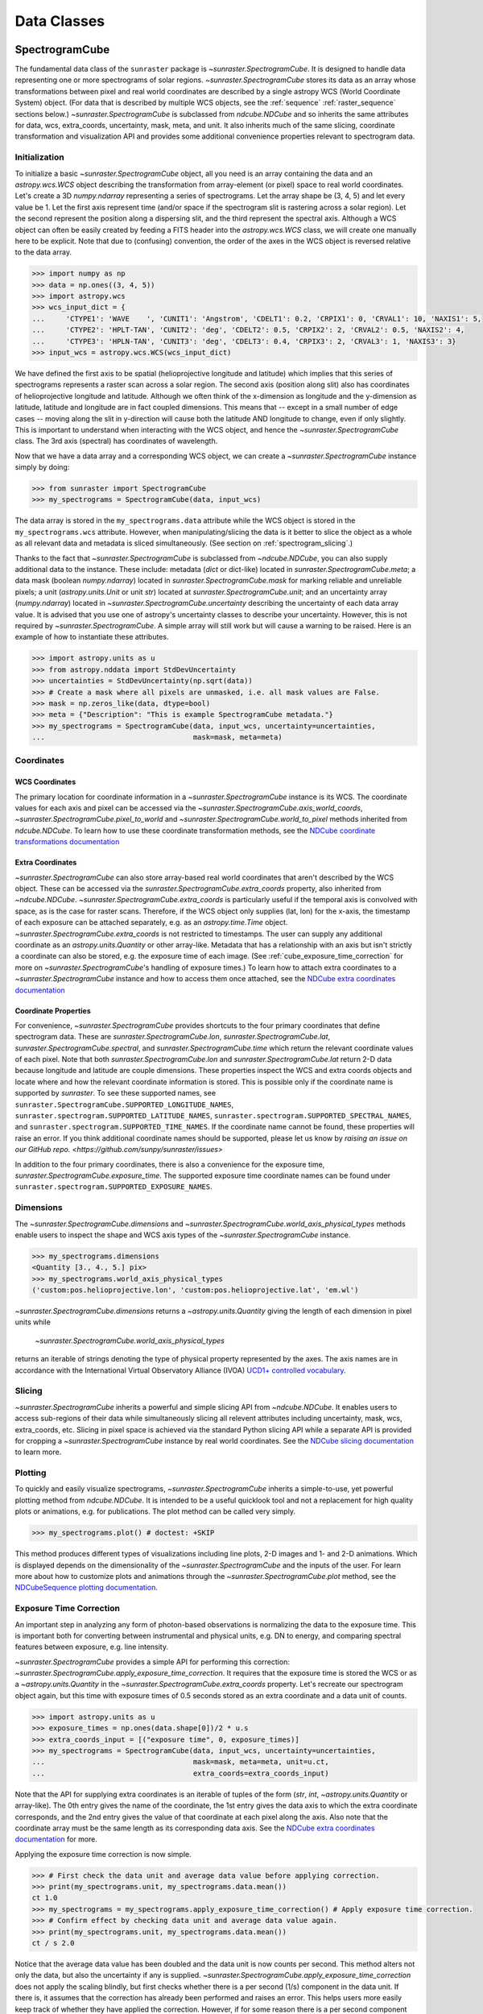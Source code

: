 .. _data_classes:

============
Data Classes
============

.. _spectrogramcube:

SpectrogramCube
---------------

The fundamental data class of the ``sunraster`` package is `~sunraster.SpectrogramCube`.
It is designed to handle data representing one or more spectrograms of solar regions.
`~sunraster.SpectrogramCube` stores its data as an array whose
transformations between pixel and real world coordinates are described by
a single astropy WCS (World Coordinate System) object.
(For data that is described by multiple WCS objects, see the
:ref:`sequence` :ref:`raster_sequence` sections below.)
`~sunraster.SpectrogramCube` is subclassed from `ndcube.NDCube` and so inherits the
same attributes for data, wcs, extra_coords, uncertainty, mask, meta, and unit.
It also inherits much of the same slicing, coordinate transformation and
visualization API and provides some additional convenience properties relevant to
spectrogram data.

Initialization
^^^^^^^^^^^^^^
To initialize a basic `~sunraster.SpectrogramCube` object, all you need is an
array containing the data and an `astropy.wcs.WCS` object
describing the transformation from array-element (or pixel) space to real
world coordinates.
Let's create a 3D `numpy.ndarray` representing a series of spectrograms.
Let the array shape be (3, 4, 5) and let every value be 1.
Let the first axis represent time (and/or space if the spectrogram slit
is rastering across a solar region).
Let the second represent the position along a dispersing slit,
and the third represent the spectral axis.
Although a WCS object can often be easily created by feeding a FITS header into
the `astropy.wcs.WCS` class, we will create one manually here to be explicit.
Note that due to (confusing) convention, the order of the axes in the
WCS object is reversed relative to the data array.

.. code-block:: python

  >>> import numpy as np
  >>> data = np.ones((3, 4, 5))
  >>> import astropy.wcs
  >>> wcs_input_dict = {
  ...     'CTYPE1': 'WAVE    ', 'CUNIT1': 'Angstrom', 'CDELT1': 0.2, 'CRPIX1': 0, 'CRVAL1': 10, 'NAXIS1': 5,
  ...     'CTYPE2': 'HPLT-TAN', 'CUNIT2': 'deg', 'CDELT2': 0.5, 'CRPIX2': 2, 'CRVAL2': 0.5, 'NAXIS2': 4,
  ...     'CTYPE3': 'HPLN-TAN', 'CUNIT3': 'deg', 'CDELT3': 0.4, 'CRPIX3': 2, 'CRVAL3': 1, 'NAXIS3': 3}
  >>> input_wcs = astropy.wcs.WCS(wcs_input_dict)

We have defined the first axis to be spatial (helioprojective longitude and latitude)
which implies that this series of spectrograms represents a raster scan across a
solar region.
The second axis (position along slit) also has coordinates of helioprojective
longitude and latitude.
Although we often think of the x-dimension as longitude and the
y-dimension as latitude, latitude and longitude are in fact coupled dimensions.
This means that -- except in a small number of edge cases -- moving along the slit
in y-direction will cause both the latitude AND longitude to change, even if
only slightly.
This is important to understand when interacting with the WCS object,
and hence the `~sunraster.SpectrogramCube` class.
The 3rd axis (spectral) has coordinates of wavelength.

Now that we have a data array and a corresponding WCS object, we can
create a `~sunraster.SpectrogramCube` instance simply by doing:

.. code-block:: python

  >>> from sunraster import SpectrogramCube
  >>> my_spectrograms = SpectrogramCube(data, input_wcs)

The data array is stored in the ``my_spectrograms.data`` attribute while the
WCS object is stored in the ``my_spectrograms.wcs`` attribute.  However, when
manipulating/slicing the data is it better to slice the object as a
whole as all relevant data and metadata is sliced simultaneously.
(See section on :ref:`spectrogram_slicing`.)

Thanks to the fact that `~sunraster.SpectrogramCube` is subclassed from
`~ndcube.NDCube`, you can also supply additional data to the instance.
These include: metadata (`dict` or dict-like) located in `sunraster.SpectrogramCube.meta`;
a data mask (boolean `numpy.ndarray`) located in `sunraster.SpectrogramCube.mask`
for marking reliable and unreliable pixels;
a unit (`astropy.units.Unit` or unit `str`) located at `sunraster.SpectrogramCube.unit`;
and an uncertainty array (`numpy.ndarray`) located in `~sunraster.SpectrogramCube.uncertainty`
describing the uncertainty of each data array value.
It is advised that you use one of astropy's uncertainty classes to describe
your uncertainty.
However, this is not required by `~sunraster.SpectrogramCube`.
A simple array will still work but will cause a warning to be raised.
Here is an example of how to instantiate these attributes.

.. code-block:: python

  >>> import astropy.units as u
  >>> from astropy.nddata import StdDevUncertainty
  >>> uncertainties = StdDevUncertainty(np.sqrt(data))
  >>> # Create a mask where all pixels are unmasked, i.e. all mask values are False.
  >>> mask = np.zeros_like(data, dtype=bool)
  >>> meta = {"Description": "This is example SpectrogramCube metadata."}
  >>> my_spectrograms = SpectrogramCube(data, input_wcs, uncertainty=uncertainties,
  ...                                   mask=mask, meta=meta)

Coordinates
^^^^^^^^^^^

WCS Coordinates
***************

The primary location for coordinate information in a `~sunraster.SpectrogramCube`
instance is its WCS.
The coordinate values for each axis and pixel can be accessed via the
`~sunraster.SpectrogramCube.axis_world_coords`, `~sunraster.SpectrogramCube.pixel_to_world` and
`~sunraster.SpectrogramCube.world_to_pixel` methods inherited from `ndcube.NDCube`.
To learn how to use these coordinate transformation methods, see the
`NDCube coordinate transformations documentation <https://docs.sunpy.org/projects/ndcube/en/stable/ndcube.html#coordinate-transformations>`_

Extra Coordinates
*****************

`~sunraster.SpectrogramCube` can also store array-based real world coordinates
that aren't described by the WCS object.
These can be accessed via the `sunraster.SpectrogramCube.extra_coords` property,
also inherited from `~ndcube.NDCube`.
`~sunraster.SpectrogramCube.extra_coords` is particularly useful if
the temporal axis is convolved with space, as is the case for raster scans.
Therefore, if the WCS object only supplies (lat, lon) for the x-axis, the
timestamp of each exposure can be attached separately, e.g. as an
`astropy.time.Time` object.
`~sunraster.SpectrogramCube.extra_coords` is not restricted to timestamps.
The user can supply any additional coordinate as an `astropy.units.Quantity`
or other array-like.
Metadata that has a relationship with an axis but isn't strictly a coordinate
can also be stored, e.g. the exposure time of each image.
(See :ref:`cube_exposure_time_correction` for more on `~sunraster.SpectrogramCube`'s
handling of exposure times.)
To learn how to attach extra coordinates to a `~sunraster.SpectrogramCube` instance
and how to access them once attached, see the `NDCube extra coordinates documentation <https://docs.sunpy.org/projects/ndcube/en/stable/ndcube.html#extra-coordinates>`_

Coordinate Properties
*********************

For convenience, `~sunraster.SpectrogramCube` provides shortcuts to the
four primary coordinates that define spectrogram data.
These are `sunraster.SpectrogramCube.lon`, `sunraster.SpectrogramCube.lat`,
`sunraster.SpectrogramCube.spectral`, and `sunraster.SpectrogramCube.time`
which return the relevant coordinate values of each pixel.
Note that both `sunraster.SpectrogramCube.lon` and `sunraster.SpectrogramCube.lat`
return 2-D data because longitude and latitude are couple dimensions.
These properties inspect the WCS and extra coords objects and locate where and
how the relevant coordinate information is stored.
This is possible only if the coordinate name is supported by `sunraster`.
To see these supported names, see
``sunraster.SpectrogramCube.SUPPORTED_LONGITUDE_NAMES``,
``sunraster.spectrogram.SUPPORTED_LATITUDE_NAMES``,
``sunraster.spectrogram.SUPPORTED_SPECTRAL_NAMES``, and
``sunraster.spectrogram.SUPPORTED_TIME_NAMES``.
If the coordinate name cannot be found, these properties will raise an error.
If you think additional coordinate names should be supported,
please let us know by `raising an issue on our GitHub repo. <https://github.com/sunpy/sunraster/issues>`

In addition to the four primary coordinates, there is also a convenience
for the exposure time, `sunraster.SpectrogramCube.exposure_time`.
The supported exposure time coordinate names can be found under
``sunraster.spectrogram.SUPPORTED_EXPOSURE_NAMES``.

Dimensions
^^^^^^^^^^

The `~sunraster.SpectrogramCube.dimensions` and
`~sunraster.SpectrogramCube.world_axis_physical_types` methods
enable users to inspect the shape and WCS axis types of the
`~sunraster.SpectrogramCube` instance.

.. code-block:: python

  >>> my_spectrograms.dimensions
  <Quantity [3., 4., 5.] pix>
  >>> my_spectrograms.world_axis_physical_types
  ('custom:pos.helioprojective.lon', 'custom:pos.helioprojective.lat', 'em.wl')

`~sunraster.SpectrogramCube.dimensions` returns a `~astropy.units.Quantity`
giving the length of each dimension in pixel units while
 `~sunraster.SpectrogramCube.world_axis_physical_types`
returns an iterable of strings denoting the type of physical property
represented by the axes.  The axis names are in accordance with the
International Virtual Observatory Alliance (IVOA)
`UCD1+ controlled vocabulary <http://www.ivoa.net/documents/REC/UCD/UCDlist-20070402.html>`_.

.. _spectrogram_slicing:

Slicing
^^^^^^^

`~sunraster.SpectrogramCube` inherits a powerful and simple slicing API from `~ndcube.NDCube`.
It enables users to access sub-regions of their data while simultaneously
slicing all relevent attributes including uncertainty, mask, wcs, extra_coords, etc.
Slicing in pixel space is achieved via the standard Python slicing API while a
separate API is provided for cropping a `~sunraster.SpectrogramCube` instance by real
world coordinates.
See the
`NDCube slicing documentation <https://docs.sunpy.org/projects/ndcube/en/stable/ndcube.html#slicing>`_
to learn more.

.. _spectrogram_plotting:

Plotting
^^^^^^^^

To quickly and easily visualize spectrograms,
`~sunraster.SpectrogramCube` inherits a simple-to-use,
yet powerful plotting method from `ndcube.NDCube`.
It is intended to be a useful quicklook tool and not a
replacement for high quality plots or animations, e.g. for
publications.  The plot method can be called very simply.

.. code-block:: python

  >>> my_spectrograms.plot() # doctest: +SKIP

This method produces different types of visualizations including line plots,
2-D images and 1- and 2-D animations.
Which is displayed depends on the dimensionality of the `~sunraster.SpectrogramCube`
and the inputs of the user.
For learn more about how to customize plots and animations through the
`~sunraster.SpectrogramCube.plot` method, see the
`NDCubeSequence plotting documentation <https://docs.sunpy.org/projects/ndcube/en/stable/ndcubesequence.html#plotting>`_.

.. _cube_exposure_time_correction:

Exposure Time Correction
^^^^^^^^^^^^^^^^^^^^^^^^

An important step in analyzing any form of photon-based observations is normalizing
the data to the exposure time.
This is important both for converting between instrumental and physical units,
e.g. DN to energy, and comparing spectral features between exposure, e.g. line intensity.

`~sunraster.SpectrogramCube` provides a simple API for performing this correction:
`~sunraster.SpectrogramCube.apply_exposure_time_correction`.
It requires that the exposure time is stored the WCS or as a `~astropy.units.Quantity`
in the `~sunraster.SpectrogramCube.extra_coords` property.
Let's recreate our spectrogram object again, but this time with exposure times of
0.5 seconds stored as an extra coordinate and a data unit of counts.

.. code-block:: python

  >>> import astropy.units as u
  >>> exposure_times = np.ones(data.shape[0])/2 * u.s
  >>> extra_coords_input = [("exposure time", 0, exposure_times)]
  >>> my_spectrograms = SpectrogramCube(data, input_wcs, uncertainty=uncertainties,
  ...                                   mask=mask, meta=meta, unit=u.ct,
  ...                                   extra_coords=extra_coords_input)

Note that the API for supplying extra coordinates is an iterable of
tuples of the form (`str`, `int`, `~astropy.units.Quantity` or array-like).
The 0th entry gives the name of the coordinate, the 1st entry gives the data
axis to which the extra coordinate corresponds, and the 2nd entry
gives the value of that coordinate at each pixel along the axis.
Also note that the coordinate array must be the same length as its corresponding
data axis.
See the
`NDCube extra coordinates documentation <https://docs.sunpy.org/projects/ndcube/en/stable/ndcube.html#extra-coordinates>`_
for more.

Applying the exposure time correction is now simple.

.. code-block:: python

  >>> # First check the data unit and average data value before applying correction.
  >>> print(my_spectrograms.unit, my_spectrograms.data.mean())
  ct 1.0
  >>> my_spectrograms = my_spectrograms.apply_exposure_time_correction() # Apply exposure time correction.
  >>> # Confirm effect by checking data unit and average data value again.
  >>> print(my_spectrograms.unit, my_spectrograms.data.mean())
  ct / s 2.0

Notice that the average data value has been doubled and
the data unit is now counts per second.
This method alters not only the data, but also the uncertainty if any is supplied.
`~sunraster.SpectrogramCube.apply_exposure_time_correction`
does not apply the scaling blindly, but first checks whether there is
a per second (1/s) component in the data unit.
If there is, it assumes that the correction has already been performed
and raises an error.
This helps users more easily keep track of whether they have applied the correction.
However, if for some reason there is a per second component that
doesn't refer to the exposure time and the user still wants to apply the correction,
they can set the ``force`` kwarg to override the check.

.. code-block:: python

  >>> print(my_spectrograms.unit, my_spectrograms.data.mean())
  ct / s 2.0
  >>> my_spectrograms = my_spectrograms.apply_exposure_time_correction(force=True)
  >>> print(my_spectrograms.unit, my_spectrograms.data.mean())
  ct / s2 4.0

Should users like to undo the correction, they can set the ``undo`` kwarg.

.. code-block:: python

  >>> print(my_spectrograms.unit, my_spectrograms.data.mean())
  ct / s2 4.0
  >>> my_spectrograms = my_spectrograms.apply_exposure_time_correction(undo=True, force=True)
  >>> my_spectrograms = my_spectrograms.apply_exposure_time_correction(undo=True) # Undo correction twice.
  >>> print(my_spectrograms.unit, my_spectrograms.data.mean())
  ct 1.0

As before, `~sunraster.SpectrogramCube.apply_exposure_time_correction` only undoes the
correction if there is a time component in the unit.
And again as before, users can override this check by setting the ``force`` kwarg.

.. code-block:: python

  >>> print(my_spectrograms.unit, my_spectrograms.data.mean())
  ct 1.0
  >>> my_spectrograms = my_spectrograms.apply_exposure_time_correction(undo=True, force=True)
  >>> print(my_spectrograms.unit, my_spectrograms.data.mean())
  ct s 0.5

.. _sequence:

SpectrogramSequence
-------------------

In some cases, a series of spectrograms may not be describable by a
single set of WCS transformations.
However, it still may make sense to combine them in order along a dimension.
This is the purpose of the `~sunraster.SpectrogramSequence` class.
It stores a sequence of `~sunraster.SpectrogramCube` instances and provides
equivalent or analagous APIs so users can interact with the data as if it were
a single data cube.
`~sunraster.SpectrogramSequence` inherits from `~ndcube.NDCubeSequence` and
so inherits much of the same API.

Initialization
^^^^^^^^^^^^^^

To initialize a `~sunraster.SpectrogramSequence`, we first need spectrograms
stored in multiple `~sunraster.SpectrogramCube` instances.
Let's create some using what we learned in the :ref:`spectrogramcube` section and include
timestamps and exposure times as extra coordinates.

.. code-block:: python

  >>> from datetime import datetime, timedelta
  >>> import numpy as np
  >>> import astropy.wcs
  >>> import astropy.units as u
  >>> from astropy.nddata import StdDevUncertainty
  >>> from astropy.time import Time
  >>> from sunraster import SpectrogramCube

  >>> # Define primary data array and WCS object.
  >>> data = np.ones((3, 4, 5))
  >>> wcs_input_dict = {
  ...     'CTYPE1': 'WAVE    ', 'CUNIT1': 'Angstrom', 'CDELT1': 0.2, 'CRPIX1': 0, 'CRVAL1': 10, 'NAXIS1': 5,
  ...     'CTYPE2': 'HPLT-TAN', 'CUNIT2': 'deg', 'CDELT2': 0.5, 'CRPIX2': 2, 'CRVAL2': 0.5, 'NAXIS2': 4,
  ...     'CTYPE3': 'HPLN-TAN', 'CUNIT3': 'deg', 'CDELT3': 0.4, 'CRPIX3': 2, 'CRVAL3': 1, 'NAXIS3': 3}
  >>> input_wcs = astropy.wcs.WCS(wcs_input_dict)
  >>> # Define a mask with all pixel unmasked, i.e. mask values = False
  >>> mask = np.zeros(data.shape, dtype=bool)
  >>> # Define uncertaines for data, 2*data and data/2.
  >>> uncertainties = StdDevUncertainty(np.sqrt(data))
  >>> uncertainties2 = StdDevUncertainty(np.sqrt(data * 2))
  >>> uncertainties05 = StdDevUncertainty(np.sqrt(data * 0.5))

  >>> # Define exposure times.
  >>> exposure_times = np.ones(data.shape[0])/2 * u.s
  >>> axis_length = int(data.shape[0])

  >>> # Create 1st cube of spectrograms.
  >>> timestamps0 = Time([datetime(2000, 1, 1) + timedelta(minutes=i)
  ...                     for i in range(axis_length)], format='datetime', scale='utc')
  >>> extra_coords_input0 = [("time", 0, timestamps0), ("exposure time", 0, exposure_times)]
  >>> spectrograms0 = SpectrogramCube(data, input_wcs, uncertainty=uncertainties, mask=mask,
  ...                                 meta=meta, unit=u.ct, extra_coords=extra_coords_input0)

  >>> # Create 2nd cube of spectrograms.
  >>> timestamps1 = Time([timestamps0[-1].to_datetime() + timedelta(minutes=i)
  ...                     for i in range(1, axis_length+1)], format='datetime', scale='utc')
  >>> extra_coords_input1 = [("time", 0, timestamps1), ("exposure time", 0, exposure_times)]
  >>> spectrograms1 = SpectrogramCube(data*2, input_wcs, uncertainty=uncertainties2, mask=mask,
  ...                                 meta=meta, unit=u.ct, extra_coords=extra_coords_input1)

  >>> # Create 3rd cube of spectrograms.
  >>> timestamps2 = Time([timestamps1[-1].to_datetime() + timedelta(minutes=i)
  ...                     for i in range(1, axis_length+1)], format='datetime', scale='utc')
  >>> extra_coords_input2 = [("time", 0, timestamps2), ("exposure time", 0, exposure_times)]
  >>> spectrograms2 = SpectrogramCube(data*0.5, input_wcs, uncertainty=uncertainties05, mask=mask,
  ...                                 meta=meta, unit=u.ct, extra_coords=extra_coords_input2)

If we choose, we can define some sequence-level metadata in addition to any
metadata attached to the individual raster scans:

.. code-block:: python

  >>> seq_meta = {"description": "This is a SpectrogramSequence."}

To create a `~sunraster.SpectrogramSequence`, simply supply the class with a
list of `~sunraster.SpectrogramCube` instances.

.. code-block:: python

  >>> from sunraster import SpectrogramSequence
  >>> my_sequence = SpectrogramSequence([spectrograms0, spectrograms1, spectrograms2],
  ...                                   meta=seq_meta)

Dimensions
^^^^^^^^^^

In order to inspect the dimensionlity of our sequence and the physical properties
to which the axes correspond, we can use the
`~sunraster.SpectrogramSequence.dimensions` and
`~sunraster.SpectrogramSequence.world_axis_physical_types` properties.

.. code-block:: python

  >>> my_sequence.dimensions
  (<Quantity 3. pix>, <Quantity 3. pix>, <Quantity 4. pix>, <Quantity 5. pix>)
  >>> my_sequence.world_axis_physical_types
  ('meta.obs.sequence', 'custom:pos.helioprojective.lon', 'custom:pos.helioprojective.lat', 'em.wl')

Note that this is the same API as `~sunraster.SpectrogramCube` except that
`sunraster.SpectrogramSequence.dimensions` returns an iterable of
`~astropy.units.Quantity` objects, one for each axis.
This is because of its inheritance from  `~ndcube.NDCubeSequence`
rather than `~ndcube.NDCube`.
Also note that there are now four dimensions, as the sequence is treated
as though it were an additional data axis.
This can be very helpful of you have a series of 2D spectrograms and
want to use the sequence axis to represent time.
`sunraster.SpectrogramSequence.world_axis_physical_types`
returns a tuple of the same `IVOA UCD1+ controlled words
<http://www.ivoa.net/documents/REC/UCD/UCDlist-20070402.html>`
used by `sunraster.SpectrogramCube.world_axis_physical_types`.
The sequence axis is given the label ``'meta.obs.sequence'``.

.. _sequence_coords:

Coordinates
^^^^^^^^^^^

Coordinate Properties
*********************

Just like `~sunraster.SpectrogramCube`, `~sunraster.SpectrogramSequence`
provides convenience properties to retrieve the real world coordinate values
for each pixel along each axis, namely
`sunraster.SpectrogramSequence.lon`, `sunraster.SpectrogramSequence.lat`,
`sunraster.SpectrogramSequence.spectral`, `sunraster.SpectrogramSequence.time` and
`sunraster.SpectrogramSequence.exposure_time`.
Since there is no guarantee that `~sunraster.SpectrogramCube`'s WCS transformations
are consistent between `~sunraster.SpectrogramCube` s, `sunraster.SpectrogramCube.lon`
and `sunraster.SpectrogramCube.lat` return 3-D `~astropy.units.Quantity` instances
and `sunraster.SpectrogramCube.spectral` returns a 2-D `~astropy.units.Quantity`
where the additional dimension represent the coordinates for different
`~sunraster.SpectrogramCube` instances.

.. _sequence_slicing:

Exposure Time Correction
^^^^^^^^^^^^^^^^^^^^^^^^

Analagous to `~sunraster.SpectrogramCube`, `~sunraster.SpectrogramSequence`
also provides a `~sunraster.SpectrogramSequence.apply_exposure_time_coorection`
method.
This is simply a wrapper around the `~sunraster.SpectrogramCube` version that
saves users from apply or removing the exposure time correction to each
`~sunraster.SpectrogramCube` manually.
To remind yourself how that method works, see the `~sunraster.SpectrogramCube`
:ref:`cube_exposure_time_correction` section.

Slicing
^^^^^^^

`~sunraster.SpectrogramSequence` provides an identical slicing API to
`~sunraster.SpectrogramCube`.
Although recall that a `~sunraster.SpectrogramSequence` has an additional dimension.
As with `~sunraster.SpectrogramCube`, the slicing API manipulates not only the
data, but also all relevant supporting metadata including
uncertainties, mask, WCS object, extra_coords, etc.

To slice a `~sunraster.SpectrogramSequence`, simply do:

.. code-block:: python

  >>> my_sequence_roi = my_sequence[1:3, 0:2, 1:3, 1:4]

We can check the effect of the slicing via the
`~sunraster.SpectrogramSequence.dimensions` property.

.. code-block:: python

  >>> print(my_sequence.dimensions)  # Check dimensionality before slicing.
  (<Quantity 3. pix>, <Quantity 3. pix>, <Quantity 4. pix>, <Quantity 5. pix>)
  >>> print(my_sequence_roi.dimensions) # See how slicing has changed dimensionality.
  (<Quantity 2. pix>, <Quantity 2. pix>, <Quantity 2. pix>, <Quantity 3. pix>)

Slicing can reduce the dimensionality of `~sunraster.SpectrogramSequence` instances.
For example, let's slice out the 2nd pixel along the slit.

.. code-block:: python

  >>> my_3d_sequence = my_sequence[:, :, 2]
  >>> print(my_3d_sequence.dimensions)
  (<Quantity 3. pix>, <Quantity 3. pix>, <Quantity 5. pix>)

Plotting
^^^^^^^^

To quickly and easily visualize slit spectrograph data,
`~sunraster.SpectrogramSequence` supplies a simple, yet powerful plotting API.
It is intended as a useful quicklook tool and not a replacement
for high quality plots or animations, e.g. for publications or presentations.

.. code-block:: python

  >>> my_sequence.plot() # doctest: +SKIP

As with `~sunraster.SpectrogramCube`, this method produces different types of
visualizations including line plots, 2-D images and 1- and 2-D animations.
Which is displayed depends on the dimensionality of the `~sunraster.SpectrogramSequence`
and the inputs of the user.
For learn more about how to customize plots and animations through the
`~sunraster.SpectrogramSequence.plot` method, see the
`NDCubeSequence plotting documentation <https://docs.sunpy.org/projects/ndcube/en/stable/ndcubesequence.html#plotting>`_.

.. _raster_sequence:

RasterSequence
--------------

Slit spectrographs are often used to produce rasters.
(In fact, it is from this data product that ``sunraster`` derives its name.)
A raster is produced by scanning the slit in discrete steps perpendicular
to its long axis, recording an exposure at each position.
Thus a spectral image over a region is built up over time despite the
slit spectrograph's necessarily narrow horizontal field of view.
Another motivation can be to perform fast repeat raster scans in order to improve
the chances of catching an event with the slit, e.g. a solar flare.
In a raster, the slit-step axis is convolved with time.
Depending on the type of analysis being performed,
users may want to think of their data as if it were in
raster mode/4D (``scan number``, ``slit step``, ``position along slit``, ``wavelength``)
or sit-and-stare mode/3D (``time``, ``position along slit``, ``spectral``).
In order to access the data in the way they want, scientists may often have two
copies, a 3D version and a 4D version.
However, this means scientists have to keep track of two data structures which is
memory intensive both for the scientist and the computer and increases the chances
mistakes in analysis.

Solving this problem is the purpose of the `~sunraster.RasterSequence` class.
It inherits from `~sunraster.SpectrogramSequence` but enables users to label
one of the axes as the slit-step axis.
This in turn facilitates a new set of APIs which allows users to interact with their data
in sit-and-stare (SnS) or rastering mode seemlessly and interchangeably
without having to reformat their data.

Initialization
^^^^^^^^^^^^^^

A `~sunraster.RasterSequence`, is instantiated just like a `~sunraster.SpectrogramCube`.
Let's first create some `~sunraster.SpectrogramCube` instances where each represents a
single raster scan.
As before, we will add the timestamps and exposure times as extra coordinates.

.. code-block:: python

  >>> import numpy as np
  >>> import astropy.wcs
  >>> import astropy.units as u
  >>> from astropy.nddata import StdDevUncertainty
  >>> from datetime import datetime, timedelta
  >>> from astropy.time import Time
  >>> from sunraster import SpectrogramCube

  >>> # Define primary data array and WCS object.
  >>> data = np.ones((3, 4, 5))
  >>> wcs_input_dict = {
  ...     'CTYPE1': 'WAVE    ', 'CUNIT1': 'Angstrom', 'CDELT1': 0.2, 'CRPIX1': 0, 'CRVAL1': 10, 'NAXIS1': 5,
  ...     'CTYPE2': 'HPLT-TAN', 'CUNIT2': 'deg', 'CDELT2': 0.5, 'CRPIX2': 2, 'CRVAL2': 0.5, 'NAXIS2': 4,
  ...     'CTYPE3': 'HPLN-TAN', 'CUNIT3': 'deg', 'CDELT3': 0.4, 'CRPIX3': 2, 'CRVAL3': 1, 'NAXIS3': 3}
  >>> input_wcs = astropy.wcs.WCS(wcs_input_dict)
  >>> # Define a mask with all pixel unmasked, i.e. mask values = False
  >>> mask = np.zeros(data.shape, dtype=bool)
  >>> # Define some RasterSequence metadata.
  >>> seq_meta = {"description": "This is a RasterSequence."}

  >>> # Define uncertaines for data, 2*data and data/2.
  >>> uncertainties = StdDevUncertainty(np.sqrt(data))
  >>> uncertainties2 = StdDevUncertainty(np.sqrt(data * 2))
  >>> uncertainties05 = StdDevUncertainty(np.sqrt(data * 0.5))

  >>> # Define exposure times.
  >>> exposure_times = np.ones(data.shape[0])/2 * u.s
  >>> axis_length = int(data.shape[0])

  >>> # Create 1st raster
  >>> timestamps0 = Time([datetime(2000, 1, 1) + timedelta(minutes=i)
  ...                     for i in range(axis_length)], format='datetime', scale='utc')
  >>> extra_coords_input0 = [("time", 0, timestamps0), ("exposure time", 0, exposure_times)]
  >>> raster0 = SpectrogramCube(data, input_wcs, uncertainty=uncertainties, mask=mask,
  ...                           meta=meta, unit=u.ct, extra_coords=extra_coords_input0)

  >>> # Create 2nd raster
  >>> timestamps1 = Time([timestamps0[-1].to_datetime() + timedelta(minutes=i)
  ...                     for i in range(1, axis_length+1)], format='datetime', scale='utc')
  >>> extra_coords_input1 = [("time", 0, timestamps1), ("exposure time", 0, exposure_times)]
  >>> raster1 = SpectrogramCube(data*2, input_wcs, uncertainty=uncertainties, mask=mask,
  ...                  meta=meta, unit=u.ct, extra_coords=extra_coords_input1)

  >>> # Create 3rd raster
  >>> timestamps2 = Time([timestamps1[-1].to_datetime() + timedelta(minutes=i)
  ...                     for i in range(1, axis_length+1)], format='datetime', scale='utc')
  >>> extra_coords_input2 = [("time", 0, timestamps2), ("exposure time", 0, exposure_times)]
  >>> raster2 = SpectrogramCube(data*0.5, input_wcs, uncertainty=uncertainties, mask=mask,
  ...                  meta=meta, unit=u.ct, extra_coords=extra_coords_input2)

The last thing we need to do before creating our `~sunraster.RasterSequence` is
to identity the slit-step of the `~sunraster.SpectrogramCube` s.
In the above ``raster`` instances both the 0th and 1st axes correspond to spatial dimensions.
Therefore let's define the 0th axes as the slit-step.
We will do this by setting the ``common_axis`` argument 0.

.. code-block:: python

  >>> from sunraster import RasterSequence
  >>> my_rasters = RasterSequence([raster0, raster1, raster2], common_axis=0, meta=seq_meta)

Dimensions
^^^^^^^^^^

`~sunraster.RasterSequence` provides a version of the
`~sunraster.SpectrogramSequence.world_axis_physical_axis_types` property for
both raster and SnS representations.

.. code-block:: python

  >>> my_rasters.raster_world_axis_physical_types
  ('meta.obs.sequence', 'custom:pos.helioprojective.lon', 'custom:pos.helioprojective.lat', 'em.wl')

  >>> my_rasters.SnS_world_axis_physical_types
  ('custom:pos.helioprojective.lon', 'custom:pos.helioprojective.lat', 'em.wl')

In the raster case, ``'meta.obs.sequence'`` represents the raster scan number axis.
For those familiar with `~ndcube.NDCubeSequence`, these are simply aliases for the
`~ndcube.NDCubeSequence.world_axis_physical_axis_types` and
`~ndcube.NDCubeSequence.cube_like_world_axis_physical_axis_types`, respectively.

The length of each axis can also be displayed in either the raster or SnS representation.

.. code-block:: python

  >>> my_rasters.raster_dimensions
  (<Quantity 3. pix>, <Quantity 3. pix>, <Quantity 4. pix>, <Quantity 5. pix>)

`~sunraster.RasterSequence.raster_dimensions` always represents the length of
the scan number axis in the 0th position.
We can therefore see that we have 3 raster scans in our `~sunraster.RasterSequence`.
This means that the slit-step axis is shifted by one.
Since we defined ``common_axis=0`` during instantiation, this means that the
length of the slit-step can be found in the 1st element.
From this we can see that we have 3 slit positions per raster scan.

To see the length of the axes as though the data is in sit-and-stare mode, simply do:

.. code-block:: python

  >>> my_rasters.SnS_dimensions
  <Quantity [9., 4., 5.] pix>

Note that scan number and slit-step axes have been combined into the 0th position.
From this we can see that we have 9 (3x3) spectrograms or times in our
`~sunraster.RasterSequence`.

Coordinates
^^^^^^^^^^^

Coordinate Properties
*********************

`~sunraster.RasterSequence` provides the same convenience
properties as `~sunraster.SpectrogramSequence` to retrieve the real world
coordinate values for each pixel along each axis.
`sunraster.RasterSequence.lon`, `sunraster.RasterSequence.lat`,
and `sunraster.RasterSequence.spectral` return their values in the raster
representation while `sunraster.RasterSequence.time` and
`sunraster.RasterSequence.exposure_time` return their values in the SnS
representation.

SnS Axis Extra Coordinates
**************************

As well as `~sunraster.RasterSequence.time` and
`~sunraster.RasterSequence.exposure_time`, some
`sunraster.SpectrogramCube.extra_coords` may contain other coordinates
that are aligned with the slit step axis.
The `sunraster.RasterSequence.SnS_axis_extra_coords` property enables users
to access these coordinates at the `~sunraster.RasterSequence` level in the
form of an abbreviated ``extra_coords`` dictionary.
Just like `~sunraster.RasterSequence.time` and `sunraster.RasterSequence.exposure_time`,
the coordinates are concatenated so they mimic the sit-and-stare-like dimensionality
returned in the 0th element of `sunraster.RasterSequence.SnS_dimensions`.
`sunraster.RasterSequence.SnS_axis_extra_coords` is equivalent to
`ndcube.NDCubeSequence.common_axis_extra_coords`.
To see examples of how to use this property, see the
`NDCubeSequence Common Axis Extra Coordinates documentation <https://docs.sunpy.org/projects/ndcube/en/stable/ndcubesequence.html#common-axis-extra-coordinates>`_.

Raster Axis Extra Coordinates
*****************************

Analgous to `~sunraster.RasterSequence.SnS_axis_extra_coords`, it is also
possible to access the extra coordinates that are not assigned to any
`~sunraster.SpectrogramCube` data axis via the
`~sunraster.RasterSequence.raster_axis_extra_coords` property.
Whereas `~sunraster.RasterSequence.SnS_axis_extra_coords` returns all the
extra coords with an ``'axis'`` value equal to the time/slit step axis,
`~sunraster.RasterSequence.scan_axis_extra_coords` returns all extra coords
with an ``'axis'`` value of ``None``.
Another way of thinking about an ``extra_coord`` with and axis value of ``None``,
is that these coordinates correspond to the raster scan number axis.
Hence the property’s name.

Slicing
^^^^^^^

`~sunraster.RasterSequence` not only enables users to inspect their data in
the raster and sit-and-stare representations.
It also enables them to slice the data in either representation as well.
This is done via the `~sunraster.RasterSequence.slice_as_raster` and
`~sunraster.RasterSequence.slice_as_SnS` properties.
As with `~sunraster.SpectrogramCube` and `~sunraster.SpectrogramSequence`,
these slicing properties ensure that not only the data is sliced,
but also all relevant supporting metadata including uncertainties, mask,
WCS object, extra_coords, etc.

To slice a `~sunraster.RasterSequence` using the raster representation, do:

.. code-block:: python

  >>> my_rasters_roi = my_rasters.slice_as_raster[1:3, 0:2, 1:3, 1:4]

We can see the result of slicing using the ``dimensions`` properties.

.. code-block:: python

  >>> print(my_rasters.raster_dimensions)  # Check dimensionality before slicing.
  (<Quantity 3. pix>, <Quantity 3. pix>, <Quantity 4. pix>, <Quantity 5. pix>)
  >>> print(my_rasters_roi.raster_dimensions) # See how slicing has changed dimensionality.
  (<Quantity 2. pix>, <Quantity 2. pix>, <Quantity 2. pix>, <Quantity 3. pix>)
  >>> my_rasters_roi.SnS_dimensions  # Dimensionality can still be represented in SnS form.
  <Quantity [4., 2., 3.] pix>

To slice in the sit-and-stare representation, do the following:

.. code-block:: python

  >>> my_rasters_roi = my_rasters.slice_as_SnS[1:7, 1:3, 1:4]

Let's check the effect of the slicing once again.

.. code-block:: python

  >>> print(my_rasters.SnS_dimensions)  # Check dimensionality before slicing.
  [9. 4. 5.] pix
  >>> print(my_rasters_roi.SnS_dimensions)  # See how slicing has changed dimensionality.
  [6. 2. 3.] pix
  >>> print(my_rasters_roi.raster_dimensions)  # Dimensionality can still be represented in raster form.
  (<Quantity 3. pix>, <Quantity [2., 3., 1.] pix>, <Quantity 2. pix>, <Quantity 3. pix>)

Notice that after slicing the data can still be inspected and interpreted in
the raster or sit-and-stare format, irrespective of which slicing
representation was used.
Also notice that the ``my_sequence.slice_as_SnS[1:7, 1:3, 1:4]`` command led to
different `~sunraster.SpectrogramCube` objects to have different lengths along the
slit step axis.
This can be seen from the fact that the slit step axis entry in the
output of ``my_sequence_roi.raster_dimensions`` has a length greater than 1.
Each element represents the length of each `~sunraster.SpectrogramCube` in the
`~sunraster.SpectrogramSequence` along that axis.

As with `~sunraster.SpectrogramSequence`, slicing can reduce a
`~sunraster.RasterSequence`'s dimensionality.
As in the :ref:`sequence_slicing` section, let's slice out the 2nd pixel along the slit.
This reduces the number of dimensions in the raster representation to 3
(``raster scan``, ``slit step``, ``spectral``) and to 2 in the sit-and-stare
representation (``time``, ``spectral``).
However, the raster and sit-and-stare representations are still valid.

.. code-block:: python

  >>> slit_pixel_rasters = my_rasters.slice_as_raster[:, :, 2]
  >>> print(slit_pixel_rasters.raster_dimensions)
  (<Quantity 3. pix>, <Quantity 3. pix>, <Quantity 5. pix>)
  >>> print(slit_pixel_rasters.SnS_dimensions)
  [9. 5.] pix

This demonstrates that the difference between the raster and sit-and-stare
representations is more subtle than simply a 4-D or 3-D dimensionality.
The difference is whether the raster scan and slit step axes are convolved
into a time axis or whether they are represented separately.
And because of this definition, the raster and sit-and-stare representations
are valid and accessible for any dimensionality in which the raster scan and
slit step axes are maintained.

Plotting
^^^^^^^^

To quickly and easily visualize slit spectrograph data,
`~sunraster.RasterSequence` supplies simple-to-use, yet powerful plotting APIs.
They are intended to be a useful quicklook tool and not a
replacement for high quality plots or animations, e.g. for
publications.
As with slicing, there are two plot methods for plotting in each of the
raster and sit-and-stare representations.

To visualize in the raster representation, simply call the following:

.. code-block:: python

  >>> my_rasters.plot_as_raster() # doctest: +SKIP

To visualize in the sit-and-stare representation, do:

.. code-block:: python

  >>> my_rasters.plot_as_SnS() # doctest: +SKIP

These methods produce different types of visualizations including line plots,
2-D images and 1- and 2-D animations.
Which is displayed depends on the dimensionality of the `~sunraster.RasterSequence`
and the inputs of the user.
`~sunraster.RasterSequence.plot_as_raster` and
`~sunraster.RasterSequence.plot_as_SnS` are in fact simply aliases for the
`ndcube.NDCubeSequence.plot` and `ndcube.NDCubeSequence.plot_as_cube` methods,
respectively.
For learn more about how these routines work and the optional inputs that
enable users to customize their output, see the
`NDCubeSequence plotting documentation <https://docs.sunpy.org/projects/ndcube/en/stable/ndcubesequence.html#plotting>`_.

Extracting Data Arrays
^^^^^^^^^^^^^^^^^^^^^^

It is possible that you may have some procedures that are designed to operate
on arrays instead of `~sunraster.SpectrogramSequence` or `~sunraster.RasterSequence`
objects.
Therefore it may be useful to extract the data (or other array-like information
such as `uncertainty` or `mask`) into a single `~numpy.ndarray`.
A succinct way of doing this operation is using python's list comprehension.

To make a 4-D array from the data arrays in ``my_sequence``, use `numpy.stack`.

.. code-block:: python

    >>> print(my_sequence._dimensions)  # Print sequence dimensions as a reminder.
    (<Quantity 3. pix>, <Quantity 3. pix>, <Quantity 4. pix>, <Quantity 5. pix>)
    >>> data = np.stack([cube.data for cube in my_sequence.data])
    >>> print(data.shape)
    (3, 3, 4, 5)

To define a 3D array where the data arrays of each `~sunraster.SpectrogramCube`
in the sequence is concatenated along an axis, use `numpy.vstack`.

.. code-block:: python

    >>> data = np.vstack([cube.data for cube in my_sequence.data])
    >>> print(data.shape)
    (9, 4, 5)

To create 3D arrays by slicing sequences, do:

.. code-block:: python

    >>> data = np.stack([cube[2].data for cube in my_sequence.data])
    >>> print(data.shape)
    (3, 4, 5)

Spectrogram Collections
-----------------------

During analysis of slit spectrograph data, it is often desirable to group
different data sets together.
For example, you may have several `~sunraster.SpectrogramCube` or
`~sunraster.RasterSequence` objects representing observations in different
spectral windows.
Or we may have fit a spectral line in each pixel and extracted a property
such as linewidth, thus collapsing the spectral axis.
In both these cases, the `~sunraster.RasterSequence` objects share a common
origin and set of coordinate transformations with the original observations
(except in the spectral axis in the latter example).
However, they do not have a sequential relationship in their common coordinate spaces
and in the latter case the data represents a different physical property to the
original observations.
Therefore, combining them in a `~sunraster.RasterSequence` is not appropriate.

``sunraster`` does not provide a suitable object for this purpose.
However, because `~sunraster.SpectrogramCube` `~sunraster.SpectrogramSequence`
and `~sunraster.RasterSequence` are instances of `ndcube` classes underneath,
users can employ the `ndcube.NDCollection` class for this purpose.
`~ndcube.NDCollection` is a `dict`-like class that provides additional slicing
capabilities of its constituent data cubes along aligned axes.
To see whether `~ndcube.NDCollection` could be helpful for your research, see
the
`NDCollection documentation <https://docs.sunpy.org/projects/ndcube/en/stable/ndcollection.html>`_.
